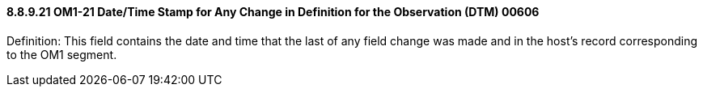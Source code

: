 ==== 8.8.9.21 OM1-21 Date/Time Stamp for Any Change in Definition for the Observation (DTM) 00606

Definition: This field contains the date and time that the last of any field change was made and in the host's record corresponding to the OM1 segment.

